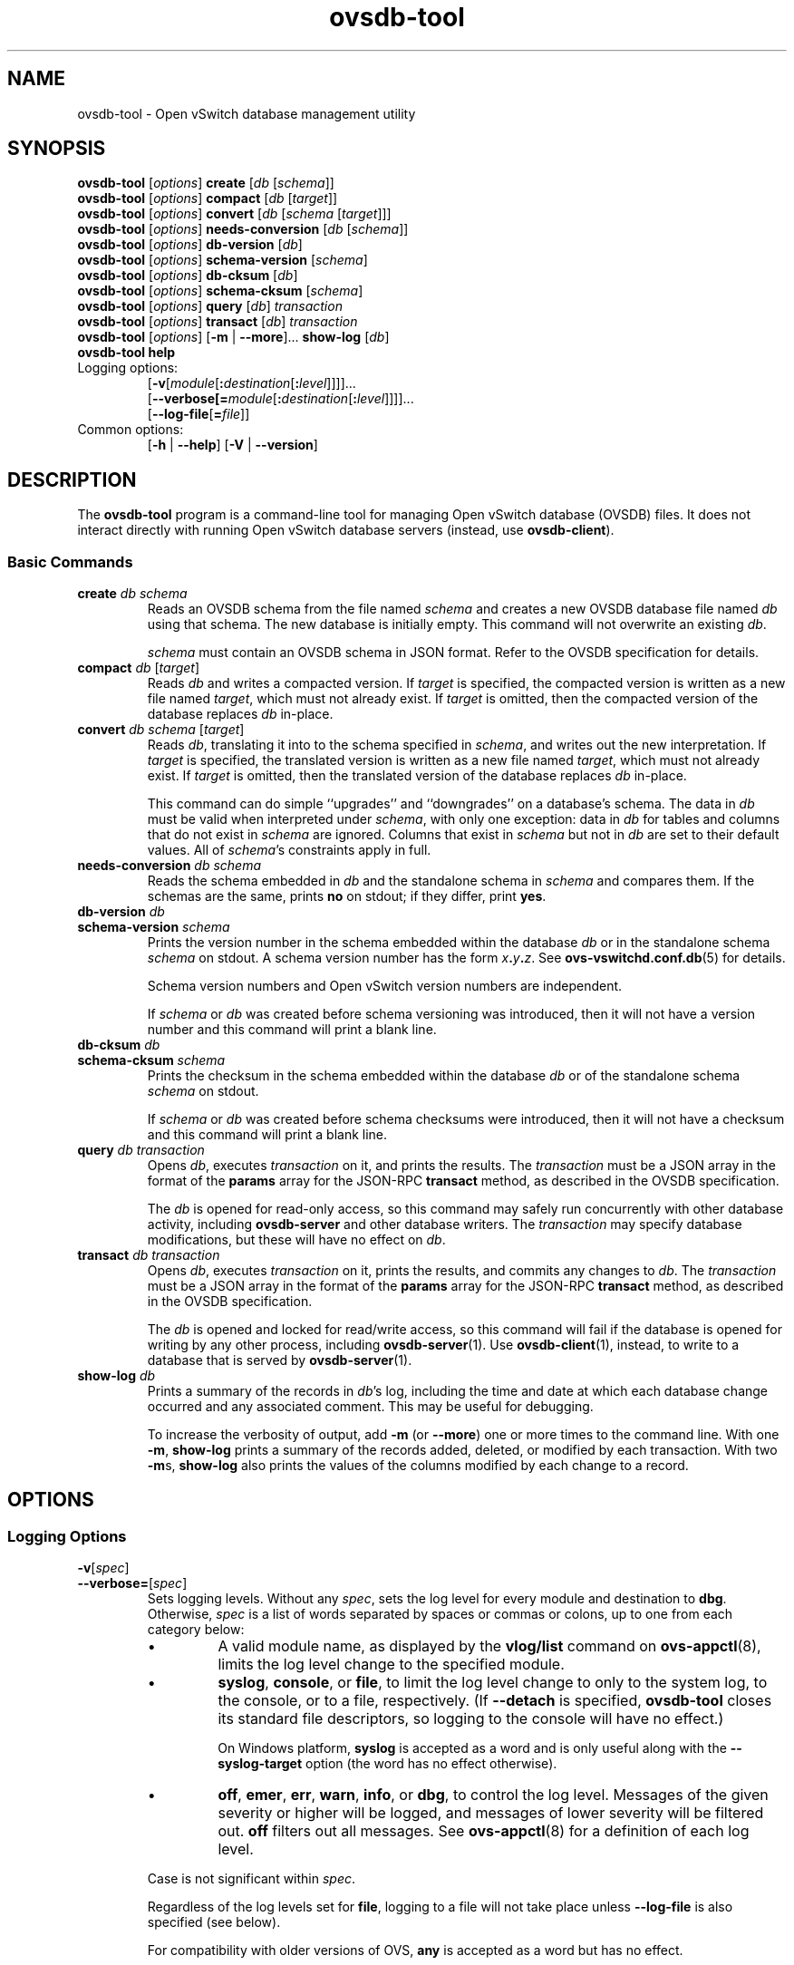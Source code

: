 .\" -*- nroff -*-
.de IQ
.  br
.  ns
.  IP "\\$1"
..
.\" -*- nroff -*-
.TH ovsdb\-tool 1 "2.6.0" "Open vSwitch" "Open vSwitch Manual"
.ds PN ovsdb\-tool
.
.SH NAME
ovsdb\-tool \- Open vSwitch database management utility
.
.SH SYNOPSIS
\fBovsdb\-tool \fR[\fIoptions\fR] \fBcreate \fR[\fIdb\fR [\fIschema\fR]]
.br
\fBovsdb\-tool \fR[\fIoptions\fR] \fBcompact \fR[\fIdb\fR [\fItarget\fR]]
.br
\fBovsdb\-tool \fR[\fIoptions\fR] \fBconvert \fR[\fIdb\fR [\fIschema
\fR[\fItarget\fR]]]
.br
\fBovsdb\-tool \fR[\fIoptions\fR] \fBneeds\-conversion \fR[\fIdb\fR [\fIschema\fR]]
.br
\fBovsdb\-tool \fR[\fIoptions\fR] \fBdb\-version \fR[\fIdb\fR]
.br
\fBovsdb\-tool \fR[\fIoptions\fR] \fBschema\-version \fR[\fIschema\fR]
.br
\fBovsdb\-tool \fR[\fIoptions\fR] \fBdb\-cksum \fR[\fIdb\fR]
.br
\fBovsdb\-tool \fR[\fIoptions\fR] \fBschema\-cksum \fR[\fIschema\fR]
.br
\fBovsdb\-tool \fR[\fIoptions\fR] \fBquery \fR[\fIdb\fR] \fItransaction\fR
.br
\fBovsdb\-tool \fR[\fIoptions\fR] \fBtransact \fR[\fIdb\fR] \fItransaction\fR
.br
\fBovsdb\-tool \fR[\fIoptions\fR] [\fB\-m\fR | \fB\-\-more\fR]... \fBshow\-log \fR[\fIdb\fR]
.br
\fBovsdb\-tool help\fR
.IP "Logging options:"
[\fB\-v\fR[\fImodule\fR[\fB:\fIdestination\fR[\fB:\fIlevel\fR]]]]\&...
.br
[\fB\-\-verbose[=\fImodule\fR[\fB:\fIdestination\fR[\fB:\fIlevel\fR]]]]\&...
.br
[\fB\-\-log\-file\fR[\fB=\fIfile\fR]]
.IP "Common options:"
[\fB\-h\fR | \fB\-\-help\fR]
[\fB\-V\fR | \fB\-\-version\fR]

.
.SH DESCRIPTION
The \fBovsdb\-tool\fR program is a command-line tool for managing Open
vSwitch database (OVSDB) files.  It does not interact directly with
running Open vSwitch database servers (instead, use
\fBovsdb\-client\fR).
.
.SS "Basic Commands"
.IP "\fBcreate\fI db schema\fR"
Reads an OVSDB schema from the file named \fIschema\fR and creates a
new OVSDB database file named \fIdb\fR using that schema.  The new
database is initially empty.  This command will not overwrite an
existing \fIdb\fR.
.IP
\fIschema\fR must contain an OVSDB schema in JSON format.  Refer to
the OVSDB specification for details.
.
.IP "\fBcompact\fI db \fR[\fItarget\fR]"
Reads \fIdb\fR and writes a compacted version.  If \fItarget\fR is
specified, the compacted version is written as a new file named
\fItarget\fR, which must not already exist.  If \fItarget\fR is
omitted, then the compacted version of the database replaces \fIdb\fR
in-place.
.
.IP "\fBconvert\fI db schema \fR[\fItarget\fR]"
Reads \fIdb\fR, translating it into to the schema specified in
\fIschema\fR, and writes out the new interpretation.  If \fItarget\fR
is specified, the translated version is written as a new file named
\fItarget\fR, which must not already exist.  If \fItarget\fR is
omitted, then the translated version of the database replaces \fIdb\fR
in-place.
.IP
This command can do simple ``upgrades'' and ``downgrades'' on a
database's schema.  The data in \fIdb\fR must be valid when
interpreted under \fIschema\fR, with only one exception: data in
\fIdb\fR for tables and columns that do not exist in \fIschema\fR are
ignored.  Columns that exist in \fIschema\fR but not in \fIdb\fR are
set to their default values.  All of \fIschema\fR's constraints apply
in full.
.
.IP "\fBneeds\-conversion\fI db schema\fR"
Reads the schema embedded in \fIdb\fR and the standalone schema in
\fIschema\fR and compares them.  If the schemas are the same, prints
\fBno\fR on stdout; if they differ, print \fByes\fR.
.
.IP "\fBdb\-version\fI db\fR"
.IQ "\fBschema\-version\fI schema\fR"
Prints the version number in the schema embedded within the database
\fIdb\fR or in the standalone schema \fIschema\fR on stdout.  A schema
version number has the form \fIx\fB.\fIy\fB.\fIz\fR.  See
\fBovs\-vswitchd.conf.db\fR(5) for details.
.IP
Schema version numbers and Open vSwitch version numbers are
independent.
.IP
If \fIschema\fR or \fIdb\fR was created before schema versioning was
introduced, then it will not have a version number and this command
will print a blank line.
.
.IP "\fBdb\-cksum\fI db\fR"
.IQ "\fBschema\-cksum\fI schema\fR"
Prints the checksum in the schema embedded within the database
\fIdb\fR or of the standalone schema \fIschema\fR on stdout.
.IP
If \fIschema\fR or \fIdb\fR was created before schema checksums were
introduced, then it will not have a checksum and this command
will print a blank line.
.
.IP "\fBquery\fI db transaction\fR"
Opens \fIdb\fR, executes \fItransaction\fR on it, and prints the
results.  The \fItransaction\fR must be a JSON array in the format of
the \fBparams\fR array for the JSON-RPC \fBtransact\fR method, as
described in the OVSDB specification.
.IP
The \fIdb\fR is opened for read-only access, so this command may
safely run concurrently with other database activity, including
\fBovsdb\-server\fR and other database writers.  The \fItransaction\fR
may specify database modifications, but these will have no effect on
\fIdb\fR.
.
.IP "\fBtransact\fI db transaction\fR"
Opens \fIdb\fR, executes \fItransaction\fR on it, prints the results,
and commits any changes to \fIdb\fR.  The \fItransaction\fR must be a
JSON array in the format of the \fBparams\fR array for the JSON-RPC
\fBtransact\fR method, as described in the OVSDB specification.
.IP
The \fIdb\fR is opened and locked for read/write access, so this
command will fail if the database is opened for writing by any other
process, including \fBovsdb\-server\fR(1).  Use \fBovsdb\-client\fR(1),
instead, to write to a database that is served by
\fBovsdb\-server\fR(1).
.
.IP "\fBshow\-log\fI db\fR"
Prints a summary of the records in \fIdb\fR's log, including the time
and date at which each database change occurred and any associated
comment.  This may be useful for debugging.
.IP
To increase the verbosity of output, add \fB\-m\fR (or \fB\-\-more\fR)
one or more times to the command line.  With one \fB\-m\fR,
\fBshow\-log\fR prints a summary of the records added, deleted, or
modified by each transaction.  With two \fB\-m\fRs, \fBshow\-log\fR
also prints the values of the columns modified by each change to a
record.
.
.SH OPTIONS
.SS "Logging Options"
.de IQ
.  br
.  ns
.  IP "\\$1"
..
.IP "\fB\-v\fR[\fIspec\fR]
.IQ "\fB\-\-verbose=\fR[\fIspec\fR]
.
Sets logging levels.  Without any \fIspec\fR, sets the log level for
every module and destination to \fBdbg\fR.  Otherwise, \fIspec\fR is a
list of words separated by spaces or commas or colons, up to one from
each category below:
.
.RS
.IP \(bu
A valid module name, as displayed by the \fBvlog/list\fR command on
\fBovs\-appctl\fR(8), limits the log level change to the specified
module.
.
.IP \(bu
\fBsyslog\fR, \fBconsole\fR, or \fBfile\fR, to limit the log level
change to only to the system log, to the console, or to a file,
respectively.  (If \fB\-\-detach\fR is specified, \fB\*(PN\fR closes
its standard file descriptors, so logging to the console will have no
effect.)
.IP
On Windows platform, \fBsyslog\fR is accepted as a word and is only
useful along with the \fB\-\-syslog\-target\fR option (the word has no
effect otherwise).
.
.IP \(bu
\fBoff\fR, \fBemer\fR, \fBerr\fR, \fBwarn\fR, \fBinfo\fR, or
\fBdbg\fR, to control the log level.  Messages of the given severity
or higher will be logged, and messages of lower severity will be
filtered out.  \fBoff\fR filters out all messages.  See
\fBovs\-appctl\fR(8) for a definition of each log level.
.RE
.
.IP
Case is not significant within \fIspec\fR.
.IP
Regardless of the log levels set for \fBfile\fR, logging to a file
will not take place unless \fB\-\-log\-file\fR is also specified (see
below).
.IP
For compatibility with older versions of OVS, \fBany\fR is accepted as
a word but has no effect.
.
.IP "\fB\-v\fR"
.IQ "\fB\-\-verbose\fR"
Sets the maximum logging verbosity level, equivalent to
\fB\-\-verbose=dbg\fR.
.
.IP "\fB\-vPATTERN:\fIdestination\fB:\fIpattern\fR"
.IQ "\fB\-\-verbose=PATTERN:\fIdestination\fB:\fIpattern\fR"
Sets the log pattern for \fIdestination\fR to \fIpattern\fR.  Refer to
\fBovs\-appctl\fR(8) for a description of the valid syntax for \fIpattern\fR.
.
.IP "\fB\-vFACILITY:\fIfacility\fR"
.IQ "\fB\-\-verbose=FACILITY:\fIfacility\fR"
Sets the RFC5424 facility of the log message. \fIfacility\fR can be one of
\fBkern\fR, \fBuser\fR, \fBmail\fR, \fBdaemon\fR, \fBauth\fR, \fBsyslog\fR,
\fBlpr\fR, \fBnews\fR, \fBuucp\fR, \fBclock\fR, \fBftp\fR, \fBntp\fR,
\fBaudit\fR, \fBalert\fR, \fBclock2\fR, \fBlocal0\fR, \fBlocal1\fR,
\fBlocal2\fR, \fBlocal3\fR, \fBlocal4\fR, \fBlocal5\fR, \fBlocal6\fR or
\fBlocal7\fR. If this option is not specified, \fBdaemon\fR is used as
the default for the local system syslog and \fBlocal0\fR is used while sending
a message to the target provided via the \fB\-\-syslog\-target\fR option.
.
.TP
\fB\-\-log\-file\fR[\fB=\fIfile\fR]
Enables logging to a file.  If \fIfile\fR is specified, then it is
used as the exact name for the log file.  The default log file name
used if \fIfile\fR is omitted is \fB/var/log/openvswitch/\*(PN.log\fR.
.
.IP "\fB\-\-syslog\-target=\fIhost\fB:\fIport\fR"
Send syslog messages to UDP \fIport\fR on \fIhost\fR, in addition to
the system syslog.  The \fIhost\fR must be a numerical IP address, not
a hostname.
.
.IP "\fB\-\-syslog\-method=\fImethod\fR"
Specify \fImethod\fR how syslog messages should be sent to syslog daemon.
Following forms are supported:
.RS
.IP \(bu
\fBlibc\fR, use libc \fBsyslog()\fR function.  This is the default behavior.
Downside of using this options is that libc adds fixed prefix to every
message before it is actually sent to the syslog daemon over \fB/dev/log\fR
UNIX domain socket.
.IP \(bu
\fBunix:\fIfile\fR\fR, use UNIX domain socket directly.  It is possible to
specify arbitrary message format with this option.  However,
\fBrsyslogd 8.9\fR and older versions use hard coded parser function anyway
that limits UNIX domain socket use.  If you want to use arbitrary message
format with older \fBrsyslogd\fR versions, then use UDP socket to localhost
IP address instead.
.IP \(bu
\fBudp:\fIip\fR:\fIport\fR\fR, use UDP socket.  With this method it is
possible to use arbitrary message format also with older \fBrsyslogd\fR.
When sending syslog messages over UDP socket extra precaution needs to
be taken into account, for example, syslog daemon needs to be configured
to listen on the specified UDP port, accidental iptables rules could be
interfering with local syslog traffic and there are some security
considerations that apply to UDP sockets, but do not apply to UNIX domain
sockets.
.RE
.SS "Other Options"
.de IQ
.  br
.  ns
.  IP "\\$1"
..
.IP "\fB\-h\fR"
.IQ "\fB\-\-help\fR"
Prints a brief help message to the console.
.
.IP "\fB\-V\fR"
.IQ "\fB\-\-version\fR"
Prints version information to the console.
.SH "FILES"
The default \fIdb\fR is \fB/etc/openvswitch/conf.db\fR.  The
default \fIschema\fR is \fB/usr/share/openvswitch/vswitch.ovsschema\fR.  The
\fBhelp\fR command also displays these defaults.
.SH "SEE ALSO"
.
\fBovsdb\-server\fR(1),
\fBovsdb\-client\fR(1),
and the OVSDB specification.
